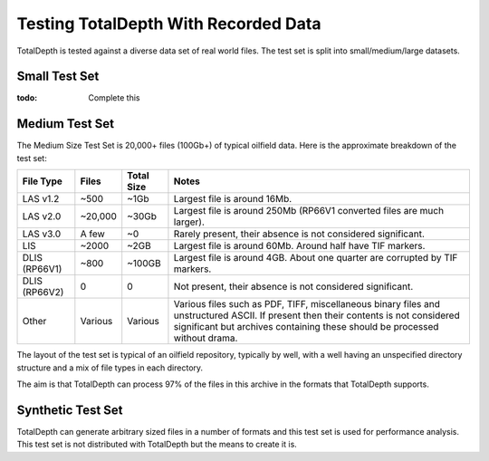 .. moduleauthor:: Paul Ross <apaulross@gmail.com>
.. sectionauthor:: Paul Ross <apaulross@gmail.com>

.. TotalDepth test set


Testing TotalDepth With Recorded Data
============================================

TotalDepth is tested against a diverse data set of real world files.
The test set is split into small/medium/large datasets.

Small Test Set
----------------------------

:todo: Complete this


Medium Test Set
----------------------------

The Medium Size Test Set is 20,000+ files (100Gb+) of typical oilfield data.
Here is the approximate breakdown of the test set:


=============== =========== =========== =====================================================================================
File Type       Files       Total Size  Notes
=============== =========== =========== =====================================================================================
LAS v1.2        ~500        ~1Gb        Largest file is around 16Mb.
LAS v2.0        ~20,000     ~30Gb       Largest file is around 250Mb (RP66V1 converted files are much larger).
LAS v3.0        A few       ~0          Rarely present, their absence is not considered significant. 
LIS             ~2000       ~2GB        Largest file is around 60Mb. Around half have TIF markers. 
DLIS (RP66V1)   ~800        ~100GB      Largest file is around 4GB. About one quarter are corrupted by TIF markers.
DLIS (RP66V2)   0           0           Not present, their absence is not considered significant. 
Other           Various     Various     Various files such as PDF, TIFF, miscellaneous binary files and unstructured ASCII.
                                        If present then their contents is not considered significant but archives containing
                                        these should be processed without drama.
=============== =========== =========== =====================================================================================

The layout of the test set is typical of an oilfield repository, typically by well, with a well having an unspecified directory structure and a mix of file types in each directory.

The aim is that TotalDepth can process 97% of the files in this archive in the formats that TotalDepth supports.

Synthetic Test Set
----------------------------

TotalDepth can generate arbitrary sized files in a number of formats and this test set is used for performance analysis.
This test set is not distributed with TotalDepth but the means to create it is.

